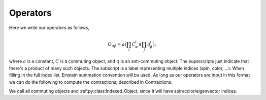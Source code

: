 .. _sec-operators:

Operators
=========

Here we write our operators as follows,

..  math::
   O_{\alpha\beta}=a(\prod_i C^i_{\alpha})(\prod_j q^j_{\beta}),

where :math:`a` is a constant, :math:`C` is a commuting object, and :math:`q`
is an anti-commuting object.  The superscripts just indicate that there's a
product of many such objects.  The subscript is a label representing multiple
indices (spin, color, ...).  When filling in the full index list, Einstein
summation convention will be used.  As long as our operators are input in this
format we can do the following to compute the contractions, described in
Contractions.

We call all commuting objects and :ref:py:class:Indexed_Object, since it will have
spin/color/eigenvector indices.
